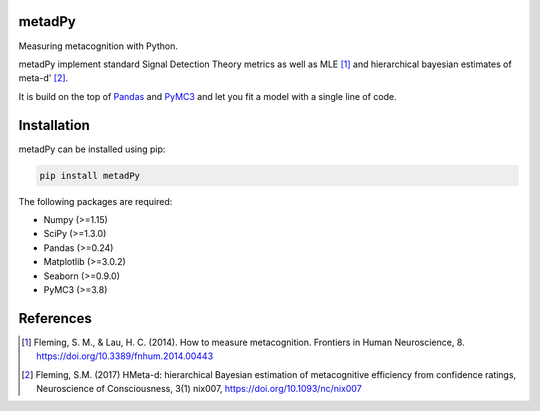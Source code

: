 .. image:: https://img.shields.io/badge/License-GPL%20v3-blue.svg
  :target: https://github.com/LegrandNico/metadPy/blob/master/LICENSE

.. image:: https://badge.fury.io/py/metadPy.svg
    :target: https://badge.fury.io/py/metadPy

.. image:: https://travis-ci.org/LegrandNico/metadPy.svg?branch=master
   :target: https://travis-ci.org/LegandNico/metadPy

.. image:: https://codecov.io/gh/LegrandNico/metadPy/branch/master/graph/badge.svg
   :target: https://codecov.io/gh/LegrandNico/metadPy

metadPy
=======

Measuring metacognition with Python.

metadPy implement standard Signal Detection Theory metrics as well as MLE [#]_ and hierarchical bayesian estimates of meta-d' [#]_.

It is build on the top of `Pandas <https://pandas.pydata.org/>`_ and `PyMC3 <https://docs.pymc.io/>`_ and let you fit a model with a single line of code.

Installation
============

metadPy can be installed using pip:

.. code-block:: shell

  pip install metadPy

The following packages are required:

* Numpy (>=1.15)
* SciPy (>=1.3.0)
* Pandas (>=0.24)
* Matplotlib (>=3.0.2)
* Seaborn (>=0.9.0)
* PyMC3 (>=3.8)

References
==========

.. [#] Fleming, S. M., & Lau, H. C. (2014). How to measure metacognition. Frontiers in Human Neuroscience, 8. https://doi.org/10.3389/fnhum.2014.00443

.. [#] Fleming, S.M. (2017) HMeta-d: hierarchical Bayesian estimation of metacognitive efficiency from confidence ratings, Neuroscience of Consciousness, 3(1) nix007, https://doi.org/10.1093/nc/nix007
